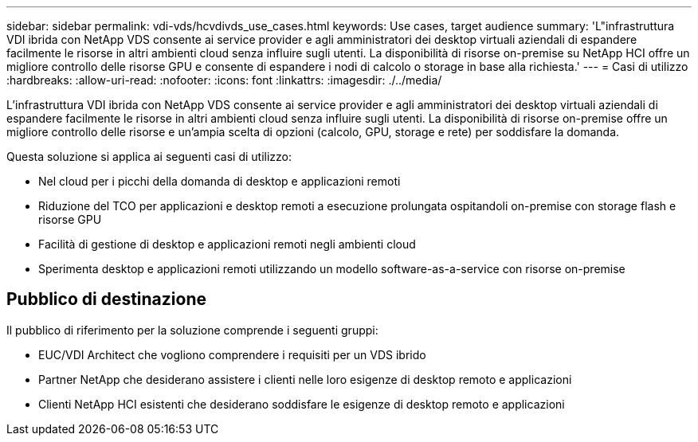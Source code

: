 ---
sidebar: sidebar 
permalink: vdi-vds/hcvdivds_use_cases.html 
keywords: Use cases, target audience 
summary: 'L"infrastruttura VDI ibrida con NetApp VDS consente ai service provider e agli amministratori dei desktop virtuali aziendali di espandere facilmente le risorse in altri ambienti cloud senza influire sugli utenti. La disponibilità di risorse on-premise su NetApp HCI offre un migliore controllo delle risorse GPU e consente di espandere i nodi di calcolo o storage in base alla richiesta.' 
---
= Casi di utilizzo
:hardbreaks:
:allow-uri-read: 
:nofooter: 
:icons: font
:linkattrs: 
:imagesdir: ./../media/


[role="lead"]
L'infrastruttura VDI ibrida con NetApp VDS consente ai service provider e agli amministratori dei desktop virtuali aziendali di espandere facilmente le risorse in altri ambienti cloud senza influire sugli utenti. La disponibilità di risorse on-premise offre un migliore controllo delle risorse e un'ampia scelta di opzioni (calcolo, GPU, storage e rete) per soddisfare la domanda.

Questa soluzione si applica ai seguenti casi di utilizzo:

* Nel cloud per i picchi della domanda di desktop e applicazioni remoti
* Riduzione del TCO per applicazioni e desktop remoti a esecuzione prolungata ospitandoli on-premise con storage flash e risorse GPU
* Facilità di gestione di desktop e applicazioni remoti negli ambienti cloud
* Sperimenta desktop e applicazioni remoti utilizzando un modello software-as-a-service con risorse on-premise




== Pubblico di destinazione

Il pubblico di riferimento per la soluzione comprende i seguenti gruppi:

* EUC/VDI Architect che vogliono comprendere i requisiti per un VDS ibrido
* Partner NetApp che desiderano assistere i clienti nelle loro esigenze di desktop remoto e applicazioni
* Clienti NetApp HCI esistenti che desiderano soddisfare le esigenze di desktop remoto e applicazioni

